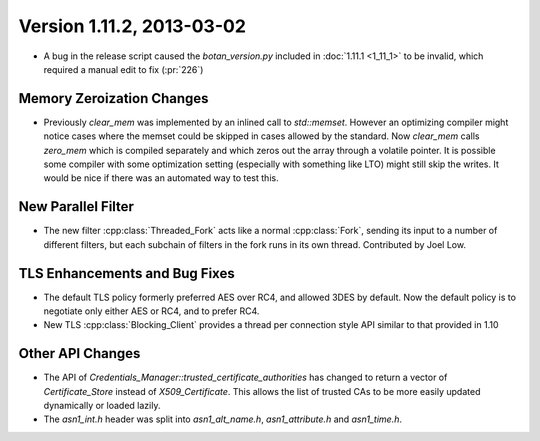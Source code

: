Version 1.11.2, 2013-03-02
^^^^^^^^^^^^^^^^^^^^^^^^^^^^^^^^^

* A bug in the release script caused the `botan_version.py` included
  in :doc:`1.11.1 <1_11_1>` to be invalid, which required a manual
  edit to fix (:pr:`226`)

Memory Zeroization Changes
""""""""""""""""""""""""""""""""""""""""

* Previously `clear_mem` was implemented by an inlined call to
  `std::memset`. However an optimizing compiler might notice cases
  where the memset could be skipped in cases allowed by the standard.
  Now `clear_mem` calls `zero_mem` which is compiled separately and
  which zeros out the array through a volatile pointer. It is possible
  some compiler with some optimization setting (especially with
  something like LTO) might still skip the writes. It would be nice if
  there was an automated way to test this.

New Parallel Filter
""""""""""""""""""""""""""""""""""""""""

* The new filter :cpp:class:`Threaded_Fork` acts like a normal
  :cpp:class:`Fork`, sending its input to a number of different
  filters, but each subchain of filters in the fork runs in its own
  thread. Contributed by Joel Low.

TLS Enhancements and Bug Fixes
""""""""""""""""""""""""""""""""""""""""

* The default TLS policy formerly preferred AES over RC4, and allowed
  3DES by default. Now the default policy is to negotiate only either
  AES or RC4, and to prefer RC4.

* New TLS :cpp:class:`Blocking_Client` provides a thread per
  connection style API similar to that provided in 1.10

Other API Changes
""""""""""""""""""""""""""""""""""""""""

* The API of `Credentials_Manager::trusted_certificate_authorities`
  has changed to return a vector of `Certificate_Store` instead of
  `X509_Certificate`. This allows the list of trusted CAs to be
  more easily updated dynamically or loaded lazily.

* The `asn1_int.h` header was split into `asn1_alt_name.h`,
  `asn1_attribute.h` and `asn1_time.h`.
